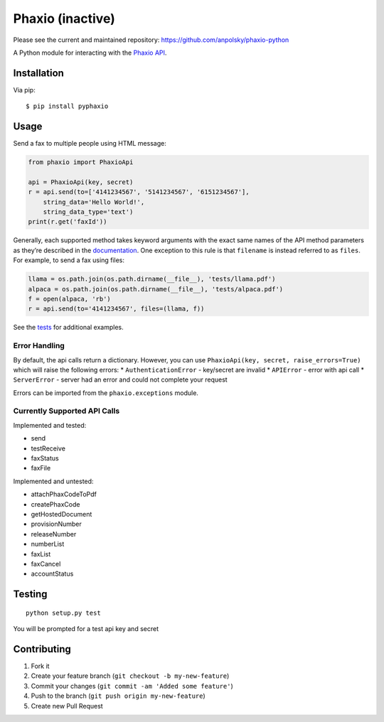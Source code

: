 Phaxio (inactive)
======================
Please see the current and maintained repository: https://github.com/anpolsky/phaxio-python


|PyPI| |GitHub license|

A Python module for interacting with the `Phaxio API`_.

Installation
------------

Via pip:

::

    $ pip install pyphaxio

Usage
-----

Send a fax to multiple people using HTML message:

.. code:: python

    from phaxio import PhaxioApi

    api = PhaxioApi(key, secret)
    r = api.send(to=['4141234567', '5141234567', '6151234567'],
        string_data='Hello World!',
        string_data_type='text')
    print(r.get('faxId'))

Generally, each supported method takes keyword arguments with the exact
same names of the API method parameters as they’re described in the
`documentation`_. One exception to this rule is that ``filename`` is
instead referred to as ``files``. For example, to send a fax using
files:

.. code:: python

    llama = os.path.join(os.path.dirname(__file__), 'tests/llama.pdf')
    alpaca = os.path.join(os.path.dirname(__file__), 'tests/alpaca.pdf')
    f = open(alpaca, 'rb')
    r = api.send(to='4141234567', files=(llama, f))

See the `tests`_ for additional examples.

Error Handling
~~~~~~~~~~~~~~

By default, the api calls return a dictionary. However, you can use
``PhaxioApi(key, secret, raise_errors=True)`` which will raise the
following errors: \* ``AuthenticationError`` - key/secret are invalid \*
``APIError`` - error with api call \* ``ServerError`` - server had an
error and could not complete your request

Errors can be imported from the ``phaxio.exceptions`` module.

Currently Supported API Calls
~~~~~~~~~~~~~~~~~~~~~~~~~~~~~

Implemented and tested:

-  send
-  testReceive
-  faxStatus
-  faxFile

Implemented and untested:

-  attachPhaxCodeToPdf
-  createPhaxCode
-  getHostedDocument
-  provisionNumber
-  releaseNumber
-  numberList
-  faxList
-  faxCancel
-  accountStatus

Testing
-------

::

    python setup.py test

You will be prompted for a test api key and secret

Contributing
------------

1. Fork it
2. Create your feature branch (``git checkout -b my-new-feature``)
3. Commit your changes (``git commit -am 'Added some feature'``)
4. Push to the branch (``git push origin my-new-feature``)
5. Create new Pull Request

.. _Phaxio API: https://www.phaxio.com/docs
.. _documentation: https://www.phaxio.com/docs
.. _tests: tests/test_api.py
.. |PyPI| image:: https://img.shields.io/pypi/v/pyphaxio.svg
    :target: https://pypi.python.org/pypi/pyphaxio
.. |GitHub license| image:: https://img.shields.io/badge/license-MIT-blue.svg
    :target: https://github.com/jfialkoff/pyphaxio/blob/master/LICENSE
